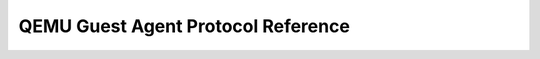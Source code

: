 QEMU Guest Agent Protocol Reference
===================================

.. contents::
   :depth: 3

.. qapi-doc:: qga/qapi-schema.json
